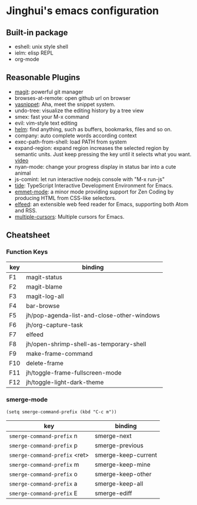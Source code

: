 * Jinghui's emacs configuration

** Built-in package
- eshell: unix style shell
- ielm: elisp REPL
- org-mode

** Reasonable Plugins
- [[https://magit.vc/][magit]]: powerful git manager
- browses-at-remote: open github url on browser
- [[https://github.com/joaotavora/yasnippet][yasnippet]]: Aha, meet the snippet system.
- undo-tree: visualize the editing history by a tree view
- smex: fast your M-x command
- evil: vim-style text editing
- [[https://emacs-helm.github.io/helm/][helm]]: find anything, such as buffers, bookmarks, files and so on.
- company: auto complete words according context
- exec-path-from-shell: load PATH from system
- expand-region: expand region increases the selected region by semantic units. Just keep pressing the key until it selects what you want. [[http://emacsrocks.com/e09.html][video]]
- nyan-mode: change your progress display in status bar into a cute animal
- js-comint: let run interactive nodejs console with "M-x run-js"
- [[https://github.com/ananthakumaran/tide][tide]]: TypeScript Interactive Development Environment for Emacs.
- [[https://github.com/smihica/emmet-mode][emmet-mode]]: a minor mode providing support for Zen Coding by producing HTML from CSS-like selectors.
- [[https://github.com/skeeto/elfeed][elfeed]]: an extensible web feed reader for Emacs, supporting both Atom and RSS.
- [[https://github.com/magnars/multiple-cursors.el][multiple-cursors]]: Multiple cursors for Emacs.

** Cheatsheet

*** Function Keys
| key | binding                                    |
|-----+--------------------------------------------|
| F1  | magit-status                               |
| F2  | magit-blame                                |
| F3  | magit-log-all                              |
| F4  | bar-browse                                 |
| F5  | jh/pop-agenda-list-and-close-other-windows |
| F6  | jh/org-capture-task                        |
| F7  | elfeed                                     |
| F8  | jh/open-shrimp-shell-as-temporary-shell    |
| F9  | make-frame-command                         |
| F10 | delete-frame                               |
| F11 | jh/toggle-frame-fullscreen-mode            |
| F12 | jh/toggle-light-dark-theme                 |

*** smerge-mode
#+BEGIN_SRC elisp
  (setq smerge-command-prefix (kbd "C-c m"))
#+END_SRC
| key                           | binding             |
|-------------------------------+---------------------|
| ~smerge-command-prefix~ n     | smerge-next         |
| ~smerge-command-prefix~ p     | smerge-previous     |
| ~smerge-command-prefix~ <ret> | smerge-keep-current |
| ~smerge-command-prefix~ m     | smerge-keep-mine    |
| ~smerge-command-prefix~ o     | smerge-keep-other   |
| ~smerge-command-prefix~ a     | smerge-keep-all     |
| ~smerge-command-prefix~ E     | smerge-ediff        |
